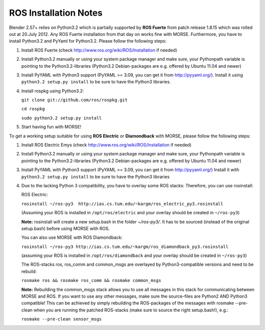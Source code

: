 ROS Installation Notes
~~~~~~~~~~~~~~~~~~~~~~

Blender 2.57+ relies on Python3.2 which is partially supported by **ROS Fuerte** 
from patch release 1.8.15 which was rolled out at 20.July 2012. Any ROS Fuerte 
installation from that day on works fine with MORSE. Furthermore, you have to 
install Python3.2 and PyYaml for Python3.2. Please follow the following steps: 

#. Install ROS Fuerte (check http://www.ros.org/wiki/ROS/Installation if
   needed)


#. Install Python3.2 manually or using your system package manager and make
   sure, your Pythonpath variable is pointing to the Python3.2-libraries
   (Python3.2 Debian-packages are e.g. offered by Ubuntu 11.04 and newer)

#. Install PyYAML with Python3 support (PyYAML >= 3.09, you can get it from
   http://pyyaml.org/). Install it using ``python3.2 setup.py install`` to be sure
   to have the Python3 libraries.

#. Install rospkg using Python3.2:

   ``git clone git://github.com/ros/rospkg.git``
   
   ``cd rospkg``
        
   ``sudo python3.2 setup.py install``

#. Start having fun with MORSE!


To get a working setup suitable for using **ROS Electric** or **Diamondback** with 
MORSE, please follow the following steps:

#. Install ROS Electric Emys (check http://www.ros.org/wiki/ROS/Installation if
   needed)

#. Install Python3.2 manually or using your system package manager and make
   sure, your Pythonpath variable is pointing to the Python3.2-libraries
   (Python3.2 Debian-packages are e.g. offered by Ubuntu 11.04 and newer) 

#. Install PyYAML with Python3 support (PyYAML >= 3.09, you can get it from
   http://pyyaml.org/) Install it with ``python3.2 setup.py install`` to be sure
   to have the Python3 libraries

#. Due to the lacking Python 3 compatibility, you have to overlay some ROS
   stacks: Therefore, you can use rosinstall:

   ROS Electric:

   ``rosinstall ~/ros-py3  http://ias.cs.tum.edu/~kargm/ros_electric_py3.rosinstall`` 

   (Assuming your ROS is installed in ``/opt/ros/electric`` and your overlay should 
   be created in ``~/ros-py3``)
       
   **Note:** rosinstall will create a new setup.bash in the folder *~/ros-py3/*.
   It has to be sourced (instead of the original setup.bash) before using MORSE 
   with ROS.

   You can also use MORSE with ROS Diamondback:

   ``rosinstall ~/ros-py3 http://ias.cs.tum.edu/~kargm/ros_diamondback_py3.rosinstall``
 
   (assuming your ROS is installed in ``/opt/ros/diamondback`` and your overlay should 
   be created in ``~/ros-py3``) 

   The ROS-stacks ros, ros_comm and common_msgs are overlayed by Python3-compatible
   versions and need to be rebuild: 

   ``rosmake ros && rosmake ros_comm && rosmake common_msgs``

   **Note:** Rebuilding the common_msgs stack allows you to use all messages in this
   stack for communicating between MORSE and ROS. If you want to use any other
   messages, make sure the source-files are Python2 AND Python3 compatible! This
   can be achieved by simply rebuilding the ROS-packages of the messages with
   rosmake --pre-clean when you are running the patched ROS-stacks (make sure to
   source the right setup.bash!), e.g.: 

   ``rosmake --pre-clean sensor_msgs``
